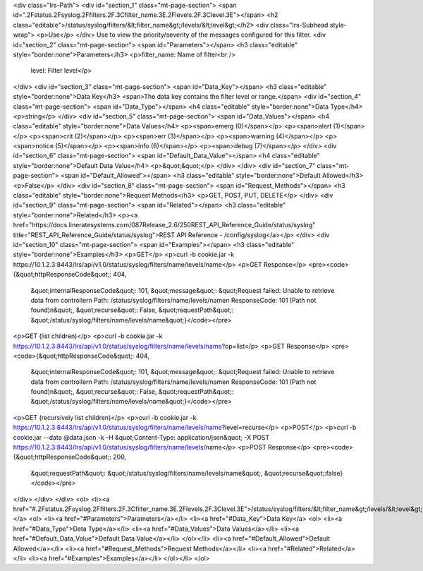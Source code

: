 <div class="lrs-Path">
<div id="section_1" class="mt-page-section">
<span id=".2Fstatus.2Fsyslog.2Ffilters.2F.3Cfilter_name.3E.2Flevels.2F.3Clevel.3E"></span>
<h2 class="editable">/status/syslog/filters/&lt;filter_name&gt;/levels/&lt;level&gt;</h2>
<div class="lrs-Subhead style-wrap">
<p>Use</p>
</div>
Use to view the priority/severity of the messages configured for this filter.
<div id="section_2" class="mt-page-section">
<span id="Parameters"></span>
<h3 class="editable" style="border:none">Parameters</h3>
<p>filter_name: Name of filter<br />
 level: Filter level</p>
</div>
<div id="section_3" class="mt-page-section">
<span id="Data_Key"></span>
<h3 class="editable" style="border:none">Data Key</h3>
<span>The data key contains the filter level or range.</span>
<div id="section_4" class="mt-page-section">
<span id="Data_Type"></span>
<h4 class="editable" style="border:none">Data Type</h4>
<p>string</p>
</div>
<div id="section_5" class="mt-page-section">
<span id="Data_Values"></span>
<h4 class="editable" style="border:none">Data Values</h4>
<p><span>emerg (0)</span></p>
<p><span>alert (1)</span></p>
<p><span>crit (2)</span></p>
<p><span>err (3)</span></p>
<p><span>warning (4)</span></p>
<p><span>notice (5)</span></p>
<p><span>info (6)</span></p>
<p><span>debug (7)</span></p>
</div>
<div id="section_6" class="mt-page-section">
<span id="Default_Data_Value"></span>
<h4 class="editable" style="border:none">Default Data Value</h4>
<p>&quot;&quot;</p>
</div>
</div>
<div id="section_7" class="mt-page-section">
<span id="Default_Allowed"></span>
<h3 class="editable" style="border:none">Default Allowed</h3>
<p>False</p>
</div>
<div id="section_8" class="mt-page-section">
<span id="Request_Methods"></span>
<h3 class="editable" style="border:none">Request Methods</h3>
<p>GET, POST, PUT, DELETE</p>
</div>
<div id="section_9" class="mt-page-section">
<span id="Related"></span>
<h3 class="editable" style="border:none">Related</h3>
<p><a href="https://docs.lineratesystems.com/087Release_2.6/250REST_API_Reference_Guide/status/syslog" title="REST_API_Reference_Guide/status/syslog">REST API Reference - /config/syslog</a></p>
</div>
<div id="section_10" class="mt-page-section">
<span id="Examples"></span>
<h3 class="editable" style="border:none">Examples</h3>
<p>GET</p>
<p>curl -b cookie.jar -k https://10.1.2.3:8443/lrs/api/v1.0/status/syslog/filters/name/levels/name</p>
<p>GET Response</p>
<pre><code>{&quot;httpResponseCode&quot;: 404,
 &quot;internalResponseCode&quot;: 101,
 &quot;message&quot;: &quot;Request failed: Unable to retrieve data from controller\n  Path: /status/syslog/filters/name/levels/name\n  ResponseCode: 101 (Path not found)\n&quot;,
 &quot;recurse&quot;: False,
 &quot;requestPath&quot;: &quot;/status/syslog/filters/name/levels/name&quot;}</code></pre>
<p>GET (list children)</p>
<p>curl -b cookie.jar -k https://10.1.2.3:8443/lrs/api/v1.0/status/syslog/filters/name/levels/name?op=list</p>
<p>GET Response</p>
<pre><code>{&quot;httpResponseCode&quot;: 404,
 &quot;internalResponseCode&quot;: 101,
 &quot;message&quot;: &quot;Request failed: Unable to retrieve data from controller\n  Path: /status/syslog/filters/name/levels/name\n  ResponseCode: 101 (Path not found)\n&quot;,
 &quot;recurse&quot;: False,
 &quot;requestPath&quot;: &quot;/status/syslog/filters/name/levels/name&quot;}</code></pre>
<p>GET (recursively list children)</p>
<p>curl -b cookie.jar -k https://10.1.2.3:8443/lrs/api/v1.0/status/syslog/filters/name/levels/name?level=recurse</p>
<p>POST</p>
<p>curl -b cookie.jar --data @data.json -k -H &quot;Content-Type: application/json&quot; -X POST https://10.1.2.3:8443/lrs/api/v1.0/status/syslog/filters/name/levels/name</p>
<p>POST Response</p>
<pre><code>{&quot;httpResponseCode&quot;: 200,
  &quot;requestPath&quot;: &quot;/status/syslog/filters/name/levels/name&quot;,
  &quot;recurse&quot;:false}</code></pre>
</div>
</div>
</div>
<ol>
<li><a href="#.2Fstatus.2Fsyslog.2Ffilters.2F.3Cfilter_name.3E.2Flevels.2F.3Clevel.3E">/status/syslog/filters/&lt;filter_name&gt;/levels/&lt;level&gt;</a>
<ol>
<li><a href="#Parameters">Parameters</a></li>
<li><a href="#Data_Key">Data Key</a>
<ol>
<li><a href="#Data_Type">Data Type</a></li>
<li><a href="#Data_Values">Data Values</a></li>
<li><a href="#Default_Data_Value">Default Data Value</a></li>
</ol></li>
<li><a href="#Default_Allowed">Default Allowed</a></li>
<li><a href="#Request_Methods">Request Methods</a></li>
<li><a href="#Related">Related</a></li>
<li><a href="#Examples">Examples</a></li>
</ol></li>
</ol>
